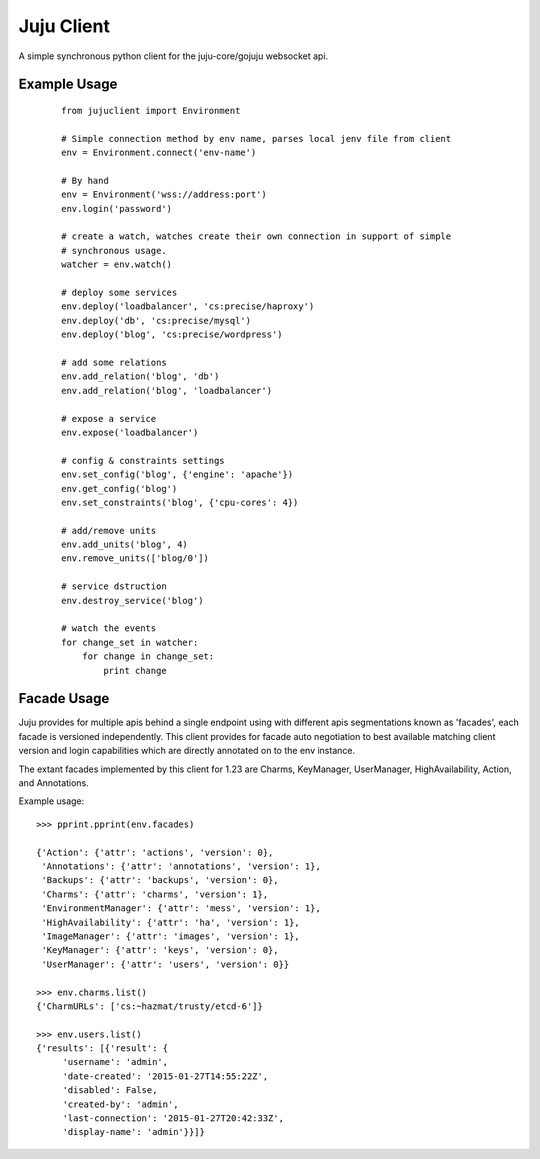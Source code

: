 Juju Client
-----------

A simple synchronous python client for the juju-core/gojuju websocket api.


Example Usage
=============

  ::

   from jujuclient import Environment

   # Simple connection method by env name, parses local jenv file from client
   env = Environment.connect('env-name')

   # By hand
   env = Environment('wss://address:port')
   env.login('password')

   # create a watch, watches create their own connection in support of simple
   # synchronous usage.
   watcher = env.watch()

   # deploy some services
   env.deploy('loadbalancer', 'cs:precise/haproxy')
   env.deploy('db', 'cs:precise/mysql')
   env.deploy('blog', 'cs:precise/wordpress')

   # add some relations
   env.add_relation('blog', 'db')
   env.add_relation('blog', 'loadbalancer')

   # expose a service
   env.expose('loadbalancer')

   # config & constraints settings
   env.set_config('blog', {'engine': 'apache'})
   env.get_config('blog')
   env.set_constraints('blog', {'cpu-cores': 4})

   # add/remove units
   env.add_units('blog', 4)
   env.remove_units(['blog/0'])

   # service dstruction
   env.destroy_service('blog')

   # watch the events
   for change_set in watcher:
       for change in change_set:
           print change


Facade Usage
============

Juju provides for multiple apis behind a single endpoint using with different apis
segmentations known as 'facades', each facade is versioned independently. This client
provides for facade auto negotiation to best available matching client version and login
capabilities which are directly annotated on to the env instance.

The extant facades implemented by this client for 1.23 are Charms, KeyManager, UserManager,
HighAvailability, Action, and Annotations.

Example usage::

   >>> pprint.pprint(env.facades)

   {'Action': {'attr': 'actions', 'version': 0},
    'Annotations': {'attr': 'annotations', 'version': 1},
    'Backups': {'attr': 'backups', 'version': 0},
    'Charms': {'attr': 'charms', 'version': 1},
    'EnvironmentManager': {'attr': 'mess', 'version': 1},
    'HighAvailability': {'attr': 'ha', 'version': 1},
    'ImageManager': {'attr': 'images', 'version': 1},
    'KeyManager': {'attr': 'keys', 'version': 0},
    'UserManager': {'attr': 'users', 'version': 0}}

   >>> env.charms.list()
   {'CharmURLs': ['cs:~hazmat/trusty/etcd-6']}

   >>> env.users.list()
   {'results': [{'result': {
        'username': 'admin',
        'date-created': '2015-01-27T14:55:22Z',
        'disabled': False,
        'created-by': 'admin',
        'last-connection': '2015-01-27T20:42:33Z',
        'display-name': 'admin'}}]}


